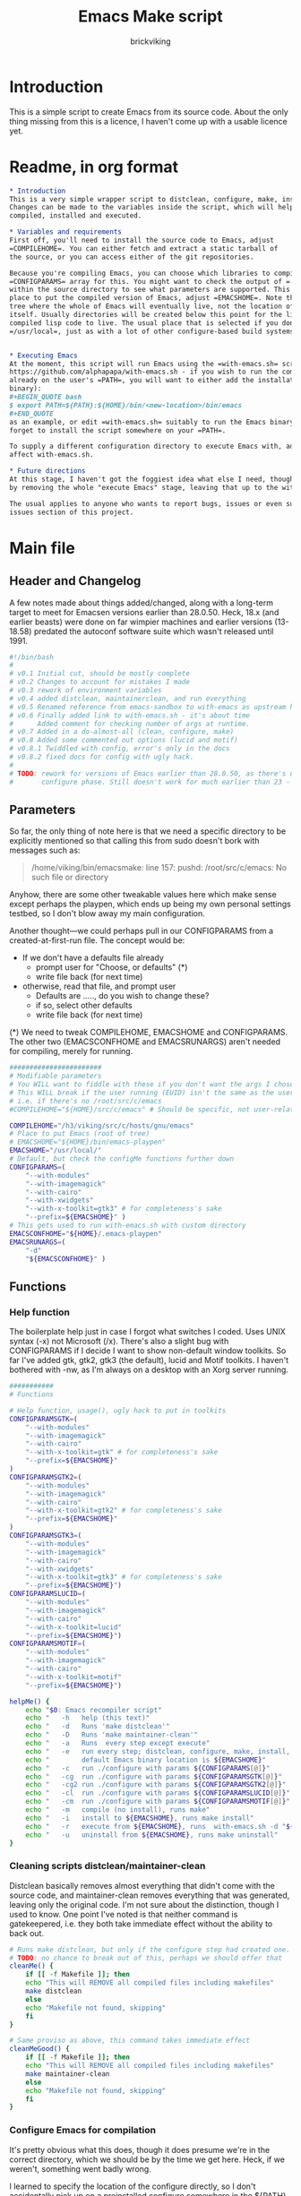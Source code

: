 #+TITLE: Emacs Make script
#+AUTHOR: brickviking
#+EMAIL: brickviking@gmail.com

* Introduction
This is a simple script to create Emacs from its source code. About the only thing missing from
this is a licence, I haven't come up with a usable licence yet.

* Readme, in org format
  :PROPERTIES:
  :header-args: org :tangle README.org
  :END:


#+BEGIN_SRC org -i
,* Introduction
This is a very simple wrapper script to distclean, configure, make, install and execute Emacs.
Changes can be made to the variables inside the script, which will help drive how Emacs can be
compiled, installed and executed.

,* Variables and requirements
First off, you'll need to install the source code to Emacs, adjust
=COMPILEHOME=. You can either fetch and extract a static tarball of
the source, or you can access either of the git repositories.

Because you're compiling Emacs, you can choose which libraries to compile Emacs with; adjust the
=CONFIGPARAMS= array for this. You might want to check the output of =./configure --help= from
within the source directory to see what parameters are supported. This will include choosing the
place to put the compiled version of Emacs, adjust =EMACSHOME=. Note that this is the root of the
tree where the whole of Emacs will eventually live, not the location of the Emacs binary
itself. Usually directories will be created below this point for the libraries, the binaries and the
compiled lisp code to live. The usual place that is selected if you don't specify it would be
=/usr/local=, just as with a lot of other configure-based build systems.


,* Executing Emacs
At the moment, this script will run Emacs using the =with-emacs.sh= script, available from
https://github.com/alphapapa/with-emacs.sh - if you wish to run the compiled Emacs from anywhere not
already on the user's =PATH=, you will want to either add the installation directory (of the Emacs
binary): 
#+BEGIN_QUOTE bash 
$ export PATH=${PATH}:${HOME}/bin/<new-location>/bin/emacs 
#+END_QUOTE
as an example, or edit =with-emacs.sh= suitably to run the Emacs binary from a new location. Don't
forget to install the script somewhere on your =PATH=.

To supply a different configuration directory to execute Emacs with, adjust EMACSCONFHOME. This will
affect with-emacs.sh.

,* Future directions
At this stage, I haven't got the foggiest idea what else I need, though I've already simplified this
by removing the whole "execute Emacs" stage, leaving that up to the with-emacs.sh script.

The usual applies to anyone who wants to report bugs, issues or even suggestions, check out the
issues section of this project.

#+END_SRC
* Main file
    :PROPERTIES:
    :header-args: bash :tangle emacsmake :tangle-mode (identity #o755)
    :END:

** Header and Changelog
A few notes made about things added/changed, along with a long-term target to meet for Emacsen
versions earlier than 28.0.50. Heck, 18.x (and earlier beasts) were done on far wimpier machines and
earlier versions (13-18.58) predated the autoconf software suite which wasn't released until 1991.

#+BEGIN_SRC bash
#!/bin/bash
#
# v0.1 Initial cut, should be mostly complete
# v0.2 Changes to account for mistakes I made
# v0.3 rework of environment variables
# v0.4 added distclean, maintainerclean, and run everything
# v0.5 Renamed reference from emacs-sandbox to with-emacs as upstream has renamed
# v0.6 Finally added link to with-emacs.sh - it's about time
#      Added comment for checking number of args at runtime.
# v0.7 Added in a do-almost-all (clean, configure, make)
# v0.8 Added some commented out options (lucid and motif)
# v0.8.1 Twiddled with config, error's only in the docs
# v0.8.2 fixed docs for config with ugly hack.
#
# TODO: rework for versions of Emacs earlier than 28.0.50, as there's no makefile until the
#       configure phase. Still doesn't work for much earlier than 23 - 18.59 has no configure.
#+END_SRC

** Parameters

So far, the only thing of note here is that we need a specific directory to be explicitly mentioned
so that calling this from sudo doesn't bork with messages such as:
#+BEGIN_QUOTE
/home/viking/bin/emacsmake: line 157: pushd: /root/src/c/emacs: No such file or directory
#+END_QUOTE

Anyhow, there are some other tweakable values here which make sense except perhaps the playpen,
which ends up being my own personal settings testbed, so I don't blow away my main configuration.

Another thought—we could perhaps pull in our CONFIGPARAMS from a created-at-first-run file.
The concept would be:
+ If we don't have a defaults file already
  + prompt user for "Choose, or defaults" (*)
  + write file back (for next time)
+ otherwise, read that file, and prompt user
  + Defaults are ....., do you wish to change these?
  + if so, select other defaults
  + write file back (for next time)

(*) We need to tweak COMPILEHOME, EMACSHOME and CONFIGPARAMS. The other two (EMACSCONFHOME and
EMACSRUNARGS) aren't needed for compiling, merely for running.

#+BEGIN_SRC bash -i
#######################
# Modifiable parameters
# You WILL want to fiddle with these if you don't want the args I chose
# This WILL break if the user running (EUID) isn't the same as the user owning the source directory
# i.e. if there's no /root/src/c/emacs
#COMPILEHOME="${HOME}/src/c/emacs" # Should be specific, not user-relative

COMPILEHOME="/h3/viking/src/c/hosts/gnu/emacs"
# Place to put Emacs (root of tree)
# EMACSHOME="${HOME}/bin/emacs-playpen"
EMACSHOME="/usr/local/"
# Default, but check the configMe functions further down
CONFIGPARAMS=(
    "--with-modules"
    "--with-imagemagick"
    "--with-cairo"
    "--with-xwidgets"
    "--with-x-toolkit=gtk3" # for completeness's sake
    "--prefix=${EMACSHOME}" )
# This gets used to run with-emacs.sh with custom directory
EMACSCONFHOME="${HOME}/.emacs-playpen"
EMACSRUNARGS=(
    "-d"
    "${EMACSCONFHOME}" )
#+END_SRC

** Functions
*** Help function

The boilerplate help just in case I forgot what switches I coded. Uses UNIX syntax (-x) not Microsoft (/x). There's also a slight bug with CONFIGPARAMS
if I decide I want to show non-default window toolkits. So far I've added
gtk, gtk2, gtk3 (the default), lucid and Motif toolkits. I haven't bothered
with -nw, as I'm always on a desktop with an Xorg server running.

#+BEGIN_SRC bash -i
###########
# Functions

# Help function, usage(), ugly hack to put in toolkits
CONFIGPARAMSGTK=(
    "--with-modules"
    "--with-imagemagick"
    "--with-cairo"
    "--with-x-toolkit=gtk" # for completeness's sake
    "--prefix=${EMACSHOME}"
)
CONFIGPARAMSGTK2=(
    "--with-modules"
    "--with-imagemagick"
    "--with-cairo"
    "--with-x-toolkit=gtk2" # for completeness's sake
    "--prefix=${EMACSHOME}"
)
CONFIGPARAMSGTK3=(
    "--with-modules"
    "--with-imagemagick"
    "--with-cairo"
    "--with-xwidgets"
    "--with-x-toolkit=gtk3" # for completeness's sake
    "--prefix=${EMACSHOME}")
CONFIGPARAMSLUCID=(
    "--with-modules"
    "--with-imagemagick"
    "--with-cairo"
    "--with-x-toolkit=lucid"
    "--prefix=${EMACSHOME}")
CONFIGPARAMSMOTIF=(
    "--with-modules"
    "--with-imagemagick"
    "--with-cairo"
    "--with-x-toolkit=motif"
    "--prefix=${EMACSHOME}")

helpMe() {
    echo "$0: Emacs recompiler script"
    echo "   -h   help (this text)"
    echo "   -d   Runs 'make distclean'"
    echo "   -D   Runs 'make maintainer-clean'"
    echo "   -a   Runs  every step except execute"
    echo "   -e   run every step; distclean, configure, make, install, run"
    echo "        default Emacs binary location is ${EMACSHOME}"
    echo "   -c   run ./configure with params ${CONFIGPARAMS[@]}"
    echo "   -cg  run ./configure with params ${CONFIGPARAMSGTK[@]}"
    echo "   -cg2 run ./configure with params ${CONFIGPARAMSGTK2[@]}"
    echo "   -cl  run ./configure with params ${CONFIGPARAMSLUCID[@]}"
    echo "   -cm  run ./configure with params ${CONFIGPARAMSMOTIF[@]}"
    echo "   -m   compile (no install), runs make"
    echo "   -i   install to ${EMACSHOME}, runs make install"
    echo "   -r   execute from ${EMACSHOME}, runs  with-emacs.sh -d "${EMACSCONFHOME}" -i quelpa-use-package "
    echo "   -u   uninstall from ${EMACSHOME}, runs make uninstall"
}
#+END_SRC

*** Cleaning scripts distclean/maintainer-clean

Distclean basically removes almost everything that didn't come with the source code, and
maintainer-clean removes everything that was generated, leaving only the original code.  I'm not
sure about the distinction, though I used to know. One point I've noted is that neither command is
gatekeepered, i.e. they both take immediate effect without the ability to back out.

#+BEGIN_SRC bash -i
# Runs make distclean, but only if the configure step had created one.
# TODO: no chance to break out of this, perhaps we should offer that
cleanMe() {
    if [[ -f Makefile ]]; then
	echo "This will REMOVE all compiled files including makefiles"
	make distclean
    else
	echo "Makefile not found, skipping"
    fi
}

# Same proviso as above, this command takes immediate effect
cleanMeGood() {
    if [[ -f Makefile ]]; then
	echo "This will REMOVE all compiled files including makefiles"
	make maintainer-clean
    else
	echo "Makefile not found, skipping"
    fi
}
#+END_SRC

*** Configure Emacs for compilation

It's pretty obvious what this does, though it does presume we're in the correct directory, which we
should be by the time we get here. Heck, if we weren't, something went badly wrong.

I learned to specify the location of the configure directly, so I don't accidentally pick up on a
preinstalled configure somewhere in the ${PATH}.

#+BEGIN_SRC bash -i
# Runs configure phase
configMe() {
    ./configure "${CONFIGPARAMS[@]}"
}

# Should support the GTK1 crowd
configMeGTK() {
CONFIGPARAMS=(
    "--with-modules"
    "--with-imagemagick"
    "--with-cairo"
    "--with-x-toolkit=gtk"
    "--prefix=${EMACSHOME}" )
    ./configure "${CONFIGPARAMS[@]}"
}

# Should support the GTK2 crowd too
configMeGTK2() {
CONFIGPARAMS=(
    "--with-modules"
    "--with-imagemagick"
    "--with-cairo"
    "--with-x-toolkit=gtk2"
    "--prefix=${EMACSHOME}" )
    ./configure "${CONFIGPARAMS[@]}"
}


# Default unless something else chosen, simply call configMe
configMeGtk3() {
    configMe
}

configMeLucid() {
CONFIGPARAMS=(
    "--with-modules"
    "--with-imagemagick"
    "--with-cairo"
    "--with-x-toolkit=lucid"
    "--prefix=${EMACSHOME}" )
    ./configure "${CONFIGPARAMS[@]}"
}

configMeMotif() {
CONFIGPARAMS=(
    "--with-modules"
    "--with-imagemagick"
    "--with-cairo"
    "--with-x-toolkit=motif"
    "--prefix=${EMACSHOME}" )
    ./configure "${CONFIGPARAMS[@]}"
}

#+END_SRC

*** Make command

The only note here is that we force a full recompile so we don't accidentally install stale .elc
files from previous compiles.

#+BEGIN_SRC bash -i
# Runs make (hopefully we ran configure first)
makeMe() {
    if [[ -f Makefile ]]; then
	make bootstrap -j4 # because we want stale .elc files regenned
    else
	echo "No Makefile found, perhaps run with -c first?"
    fi
}
#+END_SRC

*** Install/uninstall

This should by rights require the user to use sudo for this phase, but I have no clue as to what's
on a target machine for sudo permissions, if the user even has sudo rights.  Otherwise, it's a stock
standard install-emacs-to-target-directory at ${EMACSHOME} specified earlier in the PARAMS section.

#+BEGIN_SRC bash -i
# Runs the install phase (currently don't need sudo, but would have normally done)
installMe() {
    # echo "This will require you to enter in your password" # only needed for system dirs
    # sudo make install
    # TODO: should check that there's an Emacs binary first, but I don't know where that will be
    make install
}

# Uninstall from $EMACSHOME
uninstallMe() {
    # The only requirements are that I've installed Emacs at EMACSHOME
    # and NOT reconfigured Emacs since
    if [[ -f "${EMACSHOME}/bin/emacs" ]]; then
	make uninstall
    else
	echo "Are you sure you installed Emacs to ${EMACSHOME}?"
    fi
}

#+END_SRC

*** Running

This runs the just-installed Emacs from a config in sandbox, so I don't hose the main config.  It
does depend on an ancillary script called with-emacs.sh, which came from another place.  It's not
mandatory to have this script for anything other than running Emacs with the config.  I just hope I
made a note of where to get it from, if I don't have it here on the local machine.

#+BEGIN_SRC bash -i
# Assuming everything else is done, runs compiled Emacs from install
runMe() {
    pushd "${EMACSHOME}"
    RETVAL=$( with-emacs.sh "${EMACSRUNARGS[@]}" )
    if [[ "${RETVAL}" != 0 ]]; then
        echo "Completed with ${RETVAL}"
    else
        echo "Completed with success"
    fi
    popd
}
#+END_SRC

*** Do-everything section

To call this, we just string all the sections together in a sequence. I've made no attempt to
support multiple stages, and have explicitly disallowed this by only allowing one arg down further
in main().

#+BEGIN_SRC bash -i
# Do almost everything
execMakeMe() {
    cleanMe # it's a distclean
    configMe
    makeMe
}

# Do everything except runMe - may require sudo
execMe() {
    execMakeMe # distclean, config and make
    installMe
#    runMe
}

#+END_SRC

** Main

This handles the arg matching, checks if we have a with-emacs.sh, and notifies us if we don't.
It's assumed we know where to get this from if we don't have it, perhaps an incorrect assumption.
P.S. it's available from github at the following link (assuming he didn't remove it):
https://github.com/alphapapa/with-emacs.sh

We explicitly disallow multiple stages from being run, as we need to process things in a certain
order and it's too complex for me to track what stages I've set, especially if I try doing install
folllowed by uninstall, we'd have to reorder this so the uninstall was done first even if we
specified it last.

I've also not made any attempt at using getopts, as I feel it's simply quicker to roll my own.
However, I could have used short/long switches like the following:

#+BEGIN_QUOTE bash -i
# Need a getopts-style processor here, or I could simply roll my own. Quicker to roll.
# args=$(getopt -n "$0" -o cdDe:hmiru -l emacs:,config,distclean,maintainerclean,help,make,install,run,uninstall -- "$@") || { usage; exit 1; }

# eval set -- "$args"
# The while true won't work, as we need to run steps in order, not in the order the args are processed.
# TODO: we could handle multiple x/y/z in order, like this:
#    each arg read, sets val, then 
#+END_QUOTE

The -e:/--emacs: switch was the precursor for the "run Emacs from this location instead" function
from with-emacs.sh, but as the script does stuff better than I would have done, I left that up to
the secondary script. It's not written by me, and the style is quite different - presumably someone
who knows what they're doing.

#+BEGIN_SRC bash -i
########
# main()

# First, let user know about with-emacs.sh if they don't already have it installed
SANDBOX_LOCATION=$(type -p with-emacs.sh)
if [[ -z "${SANDBOX_LOCATION}" ]]; then
    echo "You do not have with-emacs.sh (check README.org), you should probably grab this"
    echo "from the following URL: https://github.com/alphapapa/with-emacs.sh"
    echo "so you can run Emacs from a sandboxed location."
    echo "Continuing anyhow."
fi
unset SANDBOX_LOCATION

if [[ -n $2 ]]; then # In short, if 2 or more args
    echo "$0: Too many arguments, we only need one of the following"
    helpMe
elif [[ -n $1 ]]; then
    case $1 in 
        "-h"|"--help"|"-?") helpMe ;;
        "-d") pushd "${COMPILEHOME}"
	      cleanMe
              popd ;;
	"-D") pushd "${COMPILEHOME}"
	    cleanMeGood
              popd ;;
        "-a") pushd "${COMPILEHOME}"
              execMakeMe
              popd ;;
        "-e") pushd "${COMPILEHOME}" # Eventually changes to ${EMACSHOME}
	      execMe
              popd ;;
        "-c") pushd "${COMPILEHOME}"
	      configMe
              popd ;; # Uses GTK3 with xwidgets
        "-cg") pushd "${COMPILEHOME}"
	      configMeGTK
              popd ;;
        "-cg2") pushd "${COMPILEHOME}"
	      configMeGTK2
              popd ;;
        "-cl") pushd "${COMPILEHOME}"
	      configMeLucid
              popd ;;
        "-cm") pushd "${COMPILEHOME}"
	      configMeMotif
              popd ;;
        "-m") pushd "${COMPILEHOME}"
	      makeMe
              popd ;;
        "-i") pushd "${COMPILEHOME}"
	      installMe
              popd ;;
        "-r") pushd "${EMACSHOME}"
	      runMe
              popd ;;
	"-u") pushd "${COMPILEHOME}"
	      uninstallMe
              popd ;;
        *) pushd "."
	      helpMe ;;
    esac
else # We don't have $1
    helpMe
fi

echo "Ending... bye"

#+END_SRC
* Makefile
    :PROPERTIES:
    :header-args: makefile :tangle Makefile
    :END:

This is a dirt-simple Makefile that will hopefully install emacsmake into a system-wide location.
It will need several runs at this, and I need to remember that recipes start off with a flush-left
line, followed by tabbed recipe instructions.

I deliberately haven't used "install" as I don't know what it does. I've also embedded a sudo inside
the makefile, which probably isn't a great idea either, but hey, it's my own machine. This is also
not for use on a Windows or MS-DOS/FreeDOS install.

#+BEGIN_SRC makefile -i
# Dirt-simple Makefile
# v0.1 Initial cut while I learn what to do

DESTDIR = /usr/local/bin

install: emacsmake
	@sudo cp -v emacsmake ${DESTDIR}/
	@sudo chmod -v +x ${DESTDIR}/emacsmake

uninstall:
	@sudo rm -v ${DESTDIR}/emacsmake


#+END_SRC

* Conclusions
This was originally a fairly clean script, which would have been easy enough to understand without
the extra descriptions. There's not a lot to this one, but I felt I needed to add a little
clarification at certain spots. I've also tried to make it more "portable" between Emacs versions.

There's also no config file, and one could be used to help clean the script up. Reasonable defaults
would still be needed.
